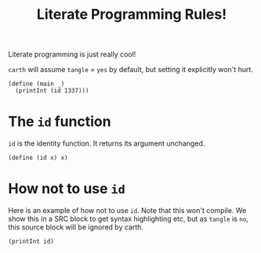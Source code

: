 #+TITLE: Literate Programming Rules!

Literate programming is just really cool!

~carth~ will assume ~tangle~ = ~yes~ by default, but setting it
explicitly won't hurt.

#+BEGIN_SRC carth :tangle yes
(define (main _)
  (printInt (id 1337)))
#+END_SRC

* The ~id~ function
  ~id~ is the identity function. It returns its argument unchanged.

  #+BEGIN_SRC carth
  (define (id x) x)
  #+END_SRC

* How not to use ~id~
  Here is an example of how not to use ~id~. Note that this won't
  compile. We show this in a SRC block to get syntax highlighting etc,
  but as ~tangle~ is ~no~, this source block will be ignored by carth.

  #+BEGIN_SRC carth :tangle no
  (printInt id)
  #+END_SRC
